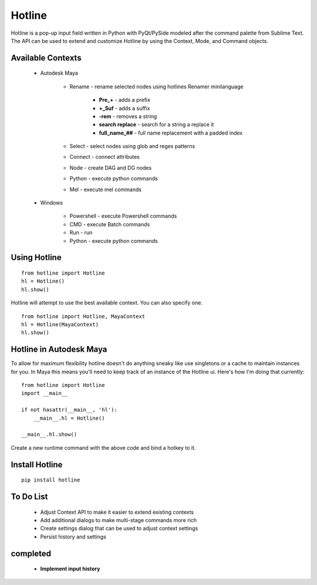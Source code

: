 =======
Hotline
=======
Hotline is a pop-up input field written in Python with PyQt/PySide modeled after the command palette from Sublime Text. The API can be used to extend and customize Hotline by using the Context, Mode, and Command objects.


Available Contexts
==================

 - Autodesk Maya

    - Rename - rename selected nodes using hotlines Renamer minilanguage

        - **Pre_+** - adds a prefix
        - **+_Suf** - adds a suffix
        - **-rem** - removes a string
        - **search replace** - search for a string a replace it
        - **full_name_##** - full name replacement with a padded index

    - Select - select nodes using glob and regex patterns
    - Connect - connect attributes
    - Node - create DAG and DG nodes
    - Python - execute python commands
    - Mel - execute mel commands

 - Windows

    - Powershell - execute Powershell commands
    - CMD - execute Batch commands
    - Run - run
    - Python - execute python commands


Using Hotline
=============
::

    from hotline import Hotline
    hl = Hotline()
    hl.show()

Hotline will attempt to use the best available context. You can also specify one.
::

    from hotline import Hotline, MayaContext
    hl = Hotline(MayaContext)
    hl.show()


Hotline in Autodesk Maya
========================

To allow for maximum flexibility hotline doesn't do anything sneaky like use singletons or a cache to maintain instances for you. In Maya this means you'll need to keep track of an instance of the Hotline ui. Here's how I'm doing that currently::

    from hotline import Hotline
    import __main__

    if not hasattr(__main__, 'hl'):
        __main__.hl = Hotline()

    __main__.hl.show()

Create a new runtime command with the above code and bind a hotkey to it.


Install Hotline
===============
::

    pip install hotline


To Do List
==========

 - Adjust Context API to make it easier to extend existing contexts
 - Add additional dialogs to make multi-stage commands more rich
 - Create settings dialog that can be used to adjust context settings
 - Persist history and settings

completed
=========

 - **Implement input history**


